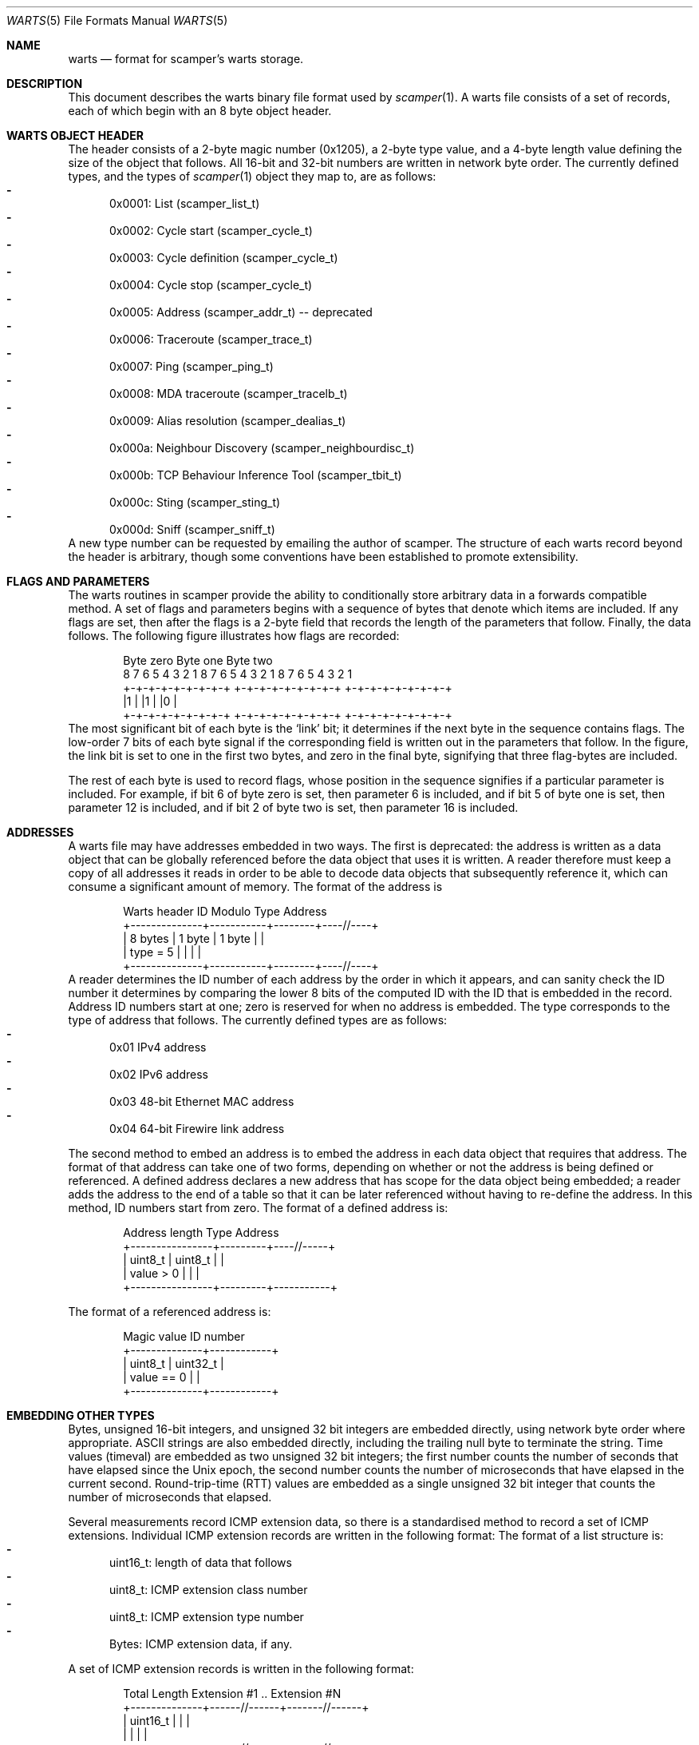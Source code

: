 .Dd May 16, 2011
.Dt WARTS 5
.Os
.Sh NAME
.Nm warts
.Nd format for scamper's warts storage.
.Sh DESCRIPTION
This document describes the warts binary file format used by
.Xr scamper 1 .
A warts file consists of a set of records, each of which begin with an
8 byte object header.
.Sh WARTS OBJECT HEADER
The header consists of a 2-byte magic number (0x1205), a 2-byte type value,
and a 4-byte length value defining the size of the object that follows.
All 16-bit and 32-bit numbers are written in network byte order.
The currently defined types, and the types of
.Xr scamper 1
object they map to, are as follows:
.Bl -dash -offset 2n -compact -width 1n
.It
0x0001: List (scamper_list_t)
.It
0x0002: Cycle start (scamper_cycle_t)
.It
0x0003: Cycle definition (scamper_cycle_t)
.It
0x0004: Cycle stop (scamper_cycle_t)
.It
0x0005: Address (scamper_addr_t) -- deprecated
.It
0x0006: Traceroute (scamper_trace_t)
.It
0x0007: Ping (scamper_ping_t)
.It
0x0008: MDA traceroute (scamper_tracelb_t)
.It
0x0009: Alias resolution (scamper_dealias_t)
.It
0x000a: Neighbour Discovery (scamper_neighbourdisc_t)
.It
0x000b: TCP Behaviour Inference Tool (scamper_tbit_t)
.It
0x000c: Sting (scamper_sting_t)
.It
0x000d: Sniff (scamper_sniff_t)
.El
A new type number can be requested by emailing the author of scamper.
The structure of each warts record beyond the header is arbitrary, though
some conventions have been established to promote extensibility.
.Sh FLAGS AND PARAMETERS
The warts routines in scamper provide the ability to conditionally store
arbitrary data in a forwards compatible method.
A set of flags and parameters begins with a sequence of bytes that denote
which items are included.
If any flags are set, then after the flags is a 2-byte field that records
the length of the parameters that follow.
Finally, the data follows.
The following figure illustrates how flags are recorded:
.Bd -literal -offset indent
   Byte zero           Byte one          Byte two
 8 7 6 5 4 3 2 1    8 7 6 5 4 3 2 1   8 7 6 5 4 3 2 1
+-+-+-+-+-+-+-+-+  +-+-+-+-+-+-+-+-+ +-+-+-+-+-+-+-+-+
|1              |  |1              | |0              |
+-+-+-+-+-+-+-+-+  +-+-+-+-+-+-+-+-+ +-+-+-+-+-+-+-+-+
.Ed
The most significant bit of each byte is the `link' bit; it determines if
the next byte in the sequence contains flags.
The low-order 7 bits of each byte signal if the corresponding field is
written out in the parameters that follow.
In the figure, the link bit is set to one in the first two bytes, and zero
in the final byte, signifying that three flag-bytes are included.
.Pp
The rest of each byte is used to record flags, whose position in the sequence
signifies if a particular parameter is included.
For example, if bit 6 of byte zero is set, then parameter 6 is included, and
if bit 5 of byte one is set, then parameter 12 is included, and if
bit 2 of byte two is set, then parameter 16 is included.
.Sh ADDRESSES
A warts file may have addresses embedded in two ways.
The first is deprecated: the address is written as a data object that can
be globally referenced before the data object that uses it is written.
A reader therefore must keep a copy of all addresses it reads in order to
be able to decode data objects that subsequently reference it, which can
consume a significant amount of memory.
The format of the address is
.Bd -literal -offset indent
  Warts header   ID Modulo    Type     Address
+--------------+-----------+--------+----//----+
| 8 bytes      |  1 byte   | 1 byte |          |
| type = 5     |           |        |          |
+--------------+-----------+--------+----//----+
.Ed
A reader determines the ID number of each address by the order in which it
appears, and can sanity check the ID number it determines by comparing the
lower 8 bits of the computed ID with the ID that is embedded in the record.
Address ID numbers start at one; zero is reserved for when no address is
embedded.
The type corresponds to the type of address that follows.
The currently defined types are as follows:
.Bl -dash -offset 2n -compact -width 1n
.It
0x01 IPv4 address
.It
0x02 IPv6 address
.It
0x03 48-bit Ethernet MAC address
.It
0x04 64-bit Firewire link address
.El
.Pp
The second method to embed an address is to embed the address in each data
object that requires that address.
The format of that address can take one of two forms, depending on whether
or not the address is being defined or referenced.
A defined address declares a new address that has scope for the data object
being embedded; a reader adds the address to the end of a table so that it
can be later referenced without having to re-define the address.
In this method, ID numbers start from zero.
The format of a defined address is:
.Bd -literal -offset indent
  Address length    Type      Address
+----------------+---------+----//-----+
|  uint8_t       | uint8_t |           |
|  value > 0     |         |           |
+----------------+---------+-----------+
.Ed
.Pp
The format of a referenced address is:
.Bd -literal -offset indent
  Magic value     ID number
+--------------+------------+
|  uint8_t     |  uint32_t  |
|  value == 0  |            |
+--------------+------------+
.Ed
.Sh EMBEDDING OTHER TYPES
Bytes, unsigned 16-bit integers, and unsigned 32 bit integers are embedded
directly, using network byte order where appropriate.
ASCII strings are also embedded directly, including the trailing null byte
to terminate the string.
Time values (timeval) are embedded as two unsigned 32 bit integers; the first
number counts the number of seconds that have elapsed since the Unix epoch,
the second number counts the number of microseconds that have elapsed in the
current second.
Round-trip-time (RTT) values are embedded as a single unsigned 32 bit
integer that counts the number of microseconds that elapsed.
.Pp
Several measurements record ICMP extension data, so there is a standardised
method to record a set of ICMP extensions.
Individual ICMP extension records are written in the following format:
The format of a list structure is:
.Bl -dash -offset 2n -compact -width 1n
.It
uint16_t: length of data that follows
.It
uint8_t: ICMP extension class number
.It
uint8_t: ICMP extension type number
.It
Bytes: ICMP extension data, if any.
.El
.Pp
A set of ICMP extension records is written in the following format:
.Bd -literal -offset indent
  Total Length   Extension #1 .. Extension #N
+--------------+------//------+-------//------+
|  uint16_t    |              |               |
|              |              |               |
+--------------+------//------+-------//------+
.Ed
.Sh LIST STRUCTURE
The format of a list structure is:
.Bl -dash -offset 2n -compact -width 1n
.It
8 bytes: Warts header, type 0x0001
.It
uint32_t: List ID assigned by warts from a counter
.It
uint32_t: List ID assigned by a person.
.It
String: List Name assigned by a person
.It
Variable: Flags
.It
uint16_t: Parameter length (optional, included if any flags are set)
.It
String: Description, included if flag 1 is set
.It
String: Monitor name, included if flag 2 is set
.El
The List ID assigned by warts is subsequently used by objects that reference
the list to identify which list they refer to.
.Sh CYCLE STRUCTURE
Three types of cycle records may be written: a start record denoting the
starting point for a new cycle, a definition record declaring a cycle
record whose corresponding start record is in a different file, and a
cycle stop record, denoting the end point for a cycle.
The format of the cycle start and definition structures is:
.Bl -dash -offset 2n -compact -width 1n
.It
8 bytes: Warts header, type 0x0002 or 0x0003
.It
uint32_t: Cycle ID, assigned by warts from a counter
.It
uint32_t: List ID, referencing the list this cycle is over
.It
uint32_t: Cycle ID, assigned by a human
.It
uint32_t: Start time of the cycle, seconds since Unix epoch
.It
Variable: Flags
.It
uint16_t: Parameter length, included if any flags are set
.It
uint32_t: Stop time of the cycle in seconds since Unix epoch, included if
flag 1 is set
.It
String: Hostname at cycle start point, included if flag 2 is set
.El
.Pp
The format of the cycle stop structure is:
.Bl -dash -offset 2n -compact -width 1n
.It
8 bytes: Warts header, type 0x0004
.It
uint32_t: Cycle ID, assigned by warts from a counter, referencing the
cycle structure that is being updated.
.It
uint32_t: Stop time of the cycle, seconds since Unix epoch
.It
Variable: Flags.  currently set to zero.
.El
.Sh TRACEROUTE STRUCTURE
Traceroute structures consist of traceroute parameters, hop records, and
an optional series of additional data types for special types of traceroute
invokation.
The general form of a traceroute recorded in warts is as follows:
.Bl -dash -offset 2n -compact -width 1n
.It
8 bytes: Warts header, type 0x0006
.It
Variable: Flags describing traceroute parameters and high-level outcomes
.It
uint16_t: Parameter length, included if any flags are set
.It
Variable: Traceroute parameters, depending on flags
.It
uint16_t: Hop record count
.It
Variable: Hop records, if hop record count > 0
.It
Variable: Optional traceroute data; pmtud, doubletree
.It
uint16_t: End of traceroute record; value is zero.
.El
.Pp
The flags and data types that describe traceroute are as follows:
.Bl -dash -offset 2n -compact -width 1n
.It
uint32_t: List ID assigned by warts, included if flag 1 is set
.It
uint32_t: Cycle ID assigned by warts, included if flag 2 is set
.It
uint32_t: Src IP address ID assigned by warts, included if flag 3 is set
.It
uint32_t: Dst IP address ID assigned by warts, included if flag 4 is set
.It
timeval: Time traceroute commenced, included if flag 5 is set
.It
uint8_t: Stop reason, included if flag 6 is set
.It
uint8_t: Stop data, included if flag 7 is set
.It
uint8_t: Trace flags, included if flag 8 is set
.It
uint8_t: Attempts, included if flag 9 is set
.It
uint8_t: Hoplimit, included if flag 10 is set
.It
uint8_t: Trace type, included if flag 11 is set
.It
uint16_t: Probe size, included if flag 12 is set
.It
uint16_t: Source port, included if flag 13 is set
.It
uint16_t: Destination port, included if flag 14 is set
.It
uint8_t: TTL of first probe, included if flag 15 is set
.It
uint8_t: IP ToS set in probe packets, included if flag 16 is set
.It
uint8_t: Timeout length for each probe in seconds, included if flag 17 is set
.It
uint8_t: How many loops are allowed before probing halts, included if flag
18 is set
.It
uint16_t: Number of hops probed, included if flag 19 is set
.It
uint8_t: Gap limit before probing halts, included if flag 20 is set
.It
uint8_t: What to do when the gap limit is reached, included if flag 21 is set
.It
uint8_t: What to do when a loop is found, included if flag 22 is set
.It
uint16_t: Number of probes sent, included if flag 23 is set
.It
uint8_t: Minimum time to wait between probes in centiseconds, included if
flag 24 is set
.It
uint8_t: Confidence level to attain that all hops have replied at a given
distance in the path, included if flag 25 is set
.It
address: Source address used in probes, included if flag 26 is set
.It
address: Destination address used in probes, included if flag 27 is set
.It
uint32_t: User ID assigned to the traceroute, included if flag 28 is set
.El
.Pp
The traceroute flags field has the following fields:
.Bl -dash -offset 2n -compact -width 1n
.It
If bit 1 is set, traceroute sent all allotted attempts.
.It
If bit 2 is set, traceroute was instructed to conduct path MTU discovery.
.It
If bit 3 is set, traceroute should use the datalink to obtain timestamps.
.It
If bit 4 is set, traceroute should not halt probing if a TTL expired message
is received from the destination.
.It
If bit 5 is set, traceroute should use Doubletree to reduce redundant probing.
.It
If bit 6 is set, the ICMP checksum used in echo probes can be found is stored
where the UDP destination port value is.
.El
.Pp
Hop records are written in series.
Each hop record takes the following form:
.Bl -dash -offset 2n -compact -width 1n
.It
Variable: Flags describing which hop parameters are recorded
.It
uint16_t: Parameter length, included if any flags are set
.It
uint32_t: Hop address, ID corresponding to global warts address;
included if flag 1 is set
.It
uint8_t: IP TTL of probe packet, included if flag 2 is set
.It
uint8_t: IP TTL of reply packet, included if flag 3 is set
.It
uint8_t: Hop flags, included if flag 4 is set
.It
uint8_t: Hop probe ID - how many probes have been sent for the given TTL.
Included if flag 5 is set.
.It
RTT: Round trip time - the length of time in microseconds it took this
reply to arrive after the probe was transmitted.  Included if flag 6 is set.
.It
uint16_t: ICMP type, code.  The first byte is the ICMP type of the response,
the second byte is the ICMP code.  Included if flag 7 is set.
.It
uint16_t: Probe size - the size of the probe sent.  Included if flag 8 is
set.
.It
uint16_t: Reply size - the size of the response received.  Included if flag
9 is set.
.It
uint16_t: IPID - the IP identifier value set in the response packet.
Included if flag 10 is set, else it is zero.
.It
uint8_t: Type of Service - the value of the ToS byte in the IP header,
including ECN bits.  Included if flag 11 is set.
.It
uint16_t: Next-hop MTU - the value of the next-hop MTU field if the response
is an ICMP packet too big message.  Included if flag 12 is set.
.It
uint16_t: Quoted IP length - the value of the IP length field found in the
ICMP quotation.  Included if flag 13 is set, else it is the same as the
probe size.
.It
uint8_t: Quoted TTL - the value of the IP TTL field found in the ICMP
quotation.  Included if flag 14 is set, else it is one.
.It
uint8_t: TCP flags - the value of the TCP flags received in response to
TCP probes.  Included if flag 15 is set.
.It
uint8_t: Quoted TOS - the value of the IP ToS byte found in the ICMP
quotation.  Included if flag 16 is set.
.It
icmpext: ICMP extension data, included if flag 17 is set.
.It
address: Hop address, included if flag 18 is set.
.El
.Pp
Optional traceroute data, such as PMTUD and doubletree control and result
structures are included after hop records.
Optional traceroute data begins with a 16-bit header; the first four
bits define the type of record, and the remaining 12 bits specify the
length of the record.
Currently, three types of optional data are defined: PMTUD data (1),
Last-ditch probing results (2), and doubletree (3).
.Pp
The format of the last-ditch data is:
.Bl -dash -offset 2n -compact -width 1n
.It
uint16_t: traceroute optional data header, type = 1.
.It
Variable: Flags describing which last-ditch parameters are recorded.
Currently, no flags are defined.
.It
uint16_t: Parameter length, included if any flags are set.
.It
uint16_t: Number of responses received to last-ditch probing, recorded as
hop records.
.It
Variable: Hop records.
.El
.Pp
The format of PMTUD data is:
.Bl -dash -offset 2n -compact -width 1n
.It
uint16_t: traceroute optional data header, type = 2.
.It
Variable: PMTUD flags and parameters
.It
uint16_t: Number of hop records that follow
.It
Variable: Hop Records, if any
.It
Variable: Notes, if any
.El
The format of the PMTUD flags and attributes is:
.Bl -dash -offset 2n -compact -width 1n
.It
Variable: Flags describing which hop parameters are recorded
.It
uint16_t: Parameter length, included if any flags are set
.It
uint16_t: MTU of the interface, included if flag 1 is set.
.It
uint16_t: Path MTU, included if flag 2 is set.
.It
uint16_t: MTU to the first hop, included if flag 3 is set and if it
differs to the MTU of the interface.
.It
uint8_t: verson of the PMTUD attribute, included if flag 4 is set,
otherwise version 1 can be assumed.
.It
uint8_t: note count - number of PMTUD note structures that follow the
hops.
.El
The format of the PMTUD notes is:
.Bl -dash -offset 2n -compact -width 1n
.It
Variable: Flags describing which hop parameters are recorded
.It
uint16_t: Parameter length, included if any flags are set
.It
uint8_t: type of note, included if flag 1 is set.
.It
uint16_t: next-hop MTU inferred, included if flag 2 is set.
.It
uint16_t: Index of corresponding hop record in the PMTUD hops, included if
flag 3 is set.
.El
The tree types of PMTUD notes are: ordinary PTB (1), PTB with invalid
next-hop MTU (2), and an inferred MTU in the absence of a PTB (3).
.Sh PING STRUCTURE
Ping structures consist of ping parameters and responses.
The general form of a ping recorded in warts is as follows:
.Bl -dash -offset 2n -compact -width 1n
.It
8 bytes: Warts header, type 0x0007
.It
Variable: Flags describing ping parameters and high-level outcomes
.It
uint16_t: Parameter length, included if any flags are set
.It
Variable: ping parameters, depending on flags
.It
uint16_t: Ping reply count
.It
Variable: Ping replies, if ping reply count > 0
.El
.Pp
The flags and data types that describe ping are as follows:
.Bl -dash -offset 2n -compact -width 1n
.It
uint32_t: List ID assigned by warts, included if flag 1 is set
.It
uint32_t: Cycle ID assigned by warts, included if flag 2 is set
.It
uint32_t: Src IP address ID assigned by warts, included if flag 3 is set
.It
uint32_t: Dst IP address ID assigned by warts, included if flag 4 is set
.It
timeval: Time ping commenced, included if flag 5 is set
.It
uint8_t: Stop reason, included if flag 6 is set
.It
uint8_t: Stop data, included if flag 7 is set
.It
uint16_t: Data length, included if flag 8 is set
.It
Variable: data bytes, included if flag 9 is set
.It
uint16_t: Probe count, included if flag 10 is set
.It
uint16_t: Probe size, included if flag 11 is set
.It
uint8_t: Probe wait (seconds), included if flag 12 is set
.It
uint8_t: Probe TTL, included if flag 13 is set
.It
uint16_t: Reply count, included if flag 14 is set
.It
uint16_t: Pings sent, included if flag 15 is set
.It
uint8_t: Ping method, included if flag 16 is set
.It
uint16_t: Probe source port, included if flag 17 is set
.It
uint16_t: Probe destination port, included if flag 18 is set
.It
uint32_t: User ID, included if flag 19 is set
.It
address: Source address used, included if flag 20 is set
.It
address: Destination address used, included if flag 21 is set
.It
uint8_t: Ping flags, included if flag 22 is set
.It
uint8_t: Probe TOS, included if flag 23 is set
.It
variable: Probe Pre-specified timestamp option, included if flag 24 is set
.It
uint16_t: Probe ICMP checksum, included if flag 25 is set
.It
uint16_t: Reply psuedo Path MTU, included if flag 26 is set
.It
uint8_t: Probe timeout, included if flag 27 is set
.It
uint32_t: Probe wait (microseconds), included if flag 28 is set
.El
.Pp
Ping response records are written in series.  Each record takes the following
form:
.Sh SEE ALSO
.Xr scamper 1 ,
.Xr libscamperfile 3 ,
.Xr sc_wartsdump 1 ,
.Rs
.%A "M. Luckie"
.%T "Scamper: a Scalable and Extensible Packet Prober for Active Measurement of the Internet"
.%O "Proc. ACM/SIGCOMM Internet Measurement Conference 2010"
.Re
.Sh AUTHORS
.Nm
is written by Matthew Luckie <mjl@luckie.org.nz>.
